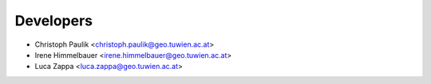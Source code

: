 ==========
Developers
==========

* Christoph Paulik <christoph.paulik@geo.tuwien.ac.at>
* Irene Himmelbauer <irene.himmelbauer@geo.tuwien.ac.at>
* Luca Zappa <luca.zappa@geo.tuwien.ac.at>
